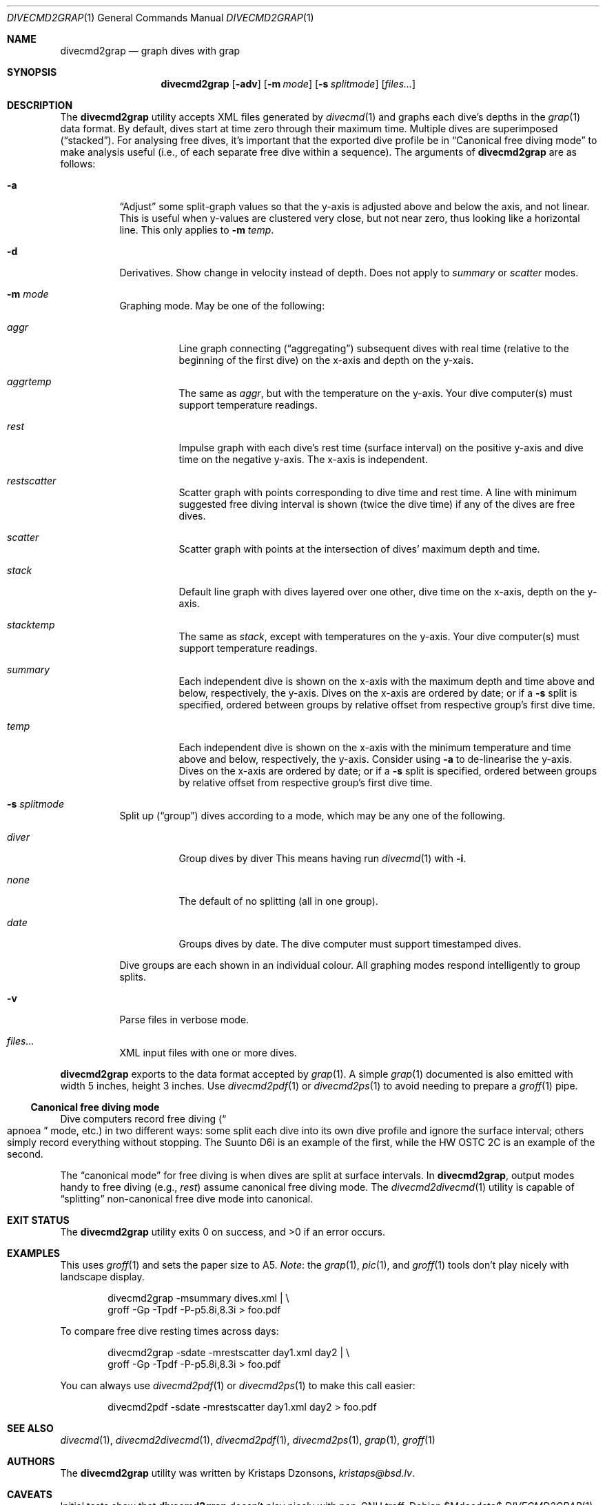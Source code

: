 .\"	$Id$
.\"
.\" Copyright (c) 2017 Kristaps Dzonsons <kristaps@bsd.lv>
.\"
.\" This library is free software; you can redistribute it and/or
.\" modify it under the terms of the GNU Lesser General Public
.\" License as published by the Free Software Foundation; either
.\" version 2.1 of the License, or (at your option) any later version.
.\" 
.\" This library is distributed in the hope that it will be useful,
.\" but WITHOUT ANY WARRANTY; without even the implied warranty of
.\" MERCHANTABILITY or FITNESS FOR A PARTICULAR PURPOSE.  See the GNU
.\" Lesser General Public License for more details.
.\" 
.\" You should have received a copy of the GNU Lesser General Public
.\" License along with this library; if not, write to the Free Software
.\" Foundation, Inc., 51 Franklin Street, Fifth Floor, Boston,
.\" MA 02110-1301 USA
.\" 
.Dd $Mdocdate$
.Dt DIVECMD2GRAP 1
.Os
.Sh NAME
.Nm divecmd2grap
.Nd graph dives with grap
.Sh SYNOPSIS
.Nm divecmd2grap
.Op Fl adv
.Op Fl m Ar mode
.Op Fl s Ar splitmode
.Op Ar files...
.Sh DESCRIPTION
The
.Nm
utility accepts XML files generated by
.Xr divecmd 1
and graphs each dive's depths in the
.Xr grap 1
data format.
By default, dives start at time zero through their maximum time.
Multiple dives are superimposed
.Pq Dq stacked .
For analysing free dives, it's important that the exported dive profile
be in
.Sx Canonical free diving mode
to make analysis useful (i.e., of each separate free dive within a
sequence).
The arguments of
.Nm
are as follows:
.Bl -tag -width Ds
.It Fl a
.Dq Adjust
some split-graph values so that the y-axis is adjusted above and below
the axis, and not linear.
This is useful when y-values are clustered very close, but not near
zero, thus looking like a horizontal line.
This only applies to
.Fl m Ar temp .
.It Fl d
Derivatives.
Show change in velocity instead of depth.
Does not apply to
.Ar summary
or
.Ar scatter
modes.
.It Fl m Ar mode
Graphing mode.
May be one of the following:
.Bl -tag -width Ds
.It Ar aggr
Line graph connecting
.Pq Dq aggregating
subsequent dives with real time (relative to the beginning of the first
dive) on the x-axis and depth on the y-xais.
.It Ar aggrtemp
The same as
.Ar aggr ,
but with the temperature on the y-axis.
Your dive computer(s) must support temperature readings.
.It Ar rest
Impulse graph with each dive's rest time (surface interval) on the
positive y-axis and dive time on the negative y-axis.
The x-axis is independent.
.It Ar restscatter
Scatter graph with points corresponding to dive time and rest time.
A line with minimum suggested free diving interval is shown (twice the
dive time) if any of the dives are free dives.
.It Ar scatter
Scatter graph with points at the intersection of dives' maximum depth
and time.
.It Ar stack
Default line graph with dives layered over one other, dive time on the
x-axis, depth on the y-axis.
.It Ar stacktemp
The same as
.Ar stack ,
except with temperatures on the y-axis.
Your dive computer(s) must support temperature readings.
.It Ar summary
Each independent dive is shown on the x-axis with the maximum depth and
time above and below, respectively, the y-axis.
Dives on the x-axis are ordered by date; or if a
.Fl s
split is specified, ordered between groups by relative offset from
respective group's first dive time.
.It Ar temp
Each independent dive is shown on the x-axis with the minimum
temperature and time above and below, respectively, the y-axis.
Consider using
.Fl a
to de-linearise the y-axis.
Dives on the x-axis are ordered by date; or if a
.Fl s
split is specified, ordered between groups by relative offset from
respective group's first dive time.
.El
.It Fl s Ar splitmode
Split up
.Pq Dq group
dives according to a mode, which may be any one of the following.
.Bl -tag -width Ds
.It Ar diver
Group dives by diver
This means having run
.Xr divecmd 1
with
.Fl i .
.It Ar none
The default of no splitting (all in one group).
.It Ar date
Groups dives by date.
The dive computer must support timestamped dives.
.El
.Pp
Dive groups are each shown in an individual colour.
All graphing modes respond intelligently to group splits.
.It Fl v
Parse files in verbose mode.
.It Ar files...
XML input files with one or more dives.
.El
.Pp
.Nm
exports to the data format accepted by
.Xr grap 1 .
A simple
.Xr grap 1
documented is also emitted with width 5 inches, height 3 inches.
Use
.Xr divecmd2pdf 1
or
.Xr divecmd2ps 1
to avoid needing to prepare a
.Xr groff 1
pipe.
.Ss Canonical free diving mode
Dive computers record free diving
.Pq Do apnoea Dc mode, etc.
in two different ways:
some split each dive into its own dive profile and ignore the surface
interval; others simply record everything without stopping.
The Suunto D6i is an example of the first, while the HW OSTC 2C is an
example of the second.
.Pp
The
.Dq canonical mode
for free diving is when dives are split at surface intervals.
In
.Nm ,
output modes handy to free diving (e.g.,
.Ar rest )
assume canonical free diving mode.
The
.Xr divecmd2divecmd 1
utility is capable of
.Dq splitting
non-canonical free dive mode into canonical.
.Sh EXIT STATUS
.Ex -std
.Sh EXAMPLES
This uses
.Xr groff 1
and sets the paper size to A5.
.Em Note :
the
.Xr grap 1 ,
.Xr pic 1 ,
and
.Xr groff 1
tools don't play nicely with landscape display.
.Bd -literal -offset indent
divecmd2grap -msummary dives.xml | \e
  groff -Gp -Tpdf -P-p5.8i,8.3i > foo.pdf
.Ed
.Pp
To compare free dive resting times across days:
.Bd -literal -offset indent
divecmd2grap -sdate -mrestscatter day1.xml day2 | \e
  groff -Gp -Tpdf -P-p5.8i,8.3i > foo.pdf
.Ed
.Pp
You can always use
.Xr divecmd2pdf 1
or
.Xr divecmd2ps 1
to make this call easier:
.Bd -literal -offset indent
divecmd2pdf -sdate -mrestscatter day1.xml day2 > foo.pdf
.Ed
.Sh SEE ALSO
.Xr divecmd 1 ,
.Xr divecmd2divecmd 1 ,
.Xr divecmd2pdf 1 ,
.Xr divecmd2ps 1 ,
.Xr grap 1 ,
.Xr groff 1
.Sh AUTHORS
The
.Nm
utility was written by
.An Kristaps Dzonsons ,
.Mt kristaps@bsd.lv .
.Sh CAVEATS
Initial tests show that
.Nm
doesn't play nicely with non-GNU troff.
